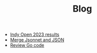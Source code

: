 #+TITLE: Blog

- [[file:2023-03-26-indy-open-2023-results.org][Indy Open 2023 results]]
- [[file:2023-03-21-merge-jsonnet-and-json.org][Merge Jsonnet and JSON]]
- [[file:2023-03-30-review-go-code.org][Review Go code]]